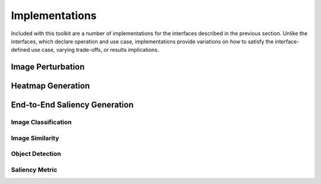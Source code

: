 ===============
Implementations
===============

Included with this toolkit are a number of implementations for the interfaces
described in the previous section.
Unlike the interfaces, which declare operation and use case, implementations
provide variations on *how* to satisfy the interface-defined use case, varying
trade-offs, or results implications.

.. When adding new classes within implementations, sort them alphabetically.

------------------
Image Perturbation
------------------

.. autosummary::
    :toctree: _implementations
    :template: custom-module-template.rst
    :recursive:

    xaitk_saliency.impls.perturb_image.mc_rise
    xaitk_saliency.impls.perturb_image.random_grid
    xaitk_saliency.impls.perturb_image.rise
    xaitk_saliency.impls.perturb_image.sliding_radial
    xaitk_saliency.impls.perturb_image.sliding_window

------------------
Heatmap Generation
------------------

.. autosummary::
    :toctree: _implementations
    :template: custom-module-template.rst
    :recursive:

    xaitk_saliency.impls.gen_detector_prop_sal.drise_scoring
    xaitk_saliency.impls.gen_classifier_conf_sal.mc_rise_scoring
    xaitk_saliency.impls.gen_classifier_conf_sal.occlusion_scoring
    xaitk_saliency.impls.gen_classifier_conf_sal.rise_scoring
    xaitk_saliency.impls.gen_descriptor_sim_sal.similarity_scoring
    xaitk_saliency.impls.gen_classifier_conf_sal.squared_difference_scoring

------------------------------
End-to-End Saliency Generation
------------------------------

Image Classification
--------------------

.. autosummary::
    :toctree: _implementations
    :template: custom-module-template.rst
    :recursive:

    xaitk_saliency.impls.gen_image_classifier_blackbox_sal.mc_rise
    xaitk_saliency.impls.gen_image_classifier_blackbox_sal.occlusion_based
    xaitk_saliency.impls.gen_image_classifier_blackbox_sal.rise
    xaitk_saliency.impls.gen_image_classifier_blackbox_sal.slidingwindow

Image Similarity
----------------

.. autosummary::
    :toctree: _implementations
    :template: custom-module-template.rst
    :recursive:

    xaitk_saliency.impls.gen_image_similarity_blackbox_sal.occlusion_based
    xaitk_saliency.impls.gen_image_similarity_blackbox_sal.sbsm

Object Detection
----------------

.. autosummary::
    :toctree: _implementations
    :template: custom-module-template.rst
    :recursive:

    xaitk_saliency.impls.gen_object_detector_blackbox_sal.occlusion_based
    xaitk_saliency.impls.gen_object_detector_blackbox_sal.drise

Saliency Metric
---------------

.. autosummary::
    :toctree: _implementations
    :template: custom-module-template.rst
    :recursive:

    xaitk_saliency.impls.image_saliency_metric.entropy
